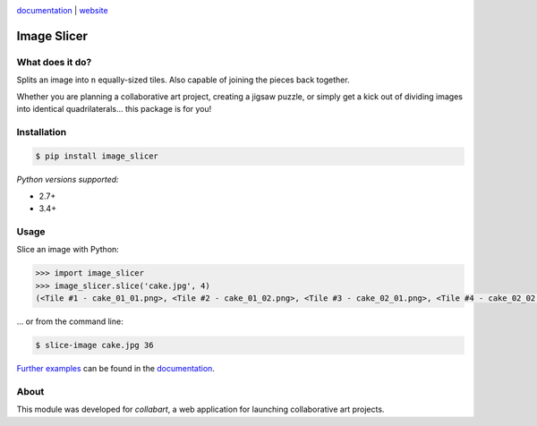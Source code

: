 .. image:: https://badge.fury.io/py/image_slicer.png
    :target: http://badge.fury.io/py/image_slicer

.. image:: https://travis-ci.org/samdobson/image_slicer.svg?branch=master
    :target: http://travis-ci.org/samdobson/image_slicer?branch=master

.. image:: https://coveralls.io/repos/github/samdobson/image_slicer/badge.svg?branch=master
    :target: https://coveralls.io/github/samdobson/image_slicer?branch=master

documentation_ | website_


Image Slicer
============

What does it do?
----------------

Splits an image into ``n`` equally-sized tiles. Also capable of joining the pieces back together.

Whether you are planning a collaborative art project, creating a jigsaw puzzle, or simply get a kick out of dividing images into identical quadrilaterals... this package is for you!

Installation
------------

.. code-block:: bash

	$ pip install image_slicer

*Python versions supported:*

* 2.7+
* 3.4+

Usage
-----

Slice an image with Python:

.. code-block:: python

	>>> import image_slicer
	>>> image_slicer.slice('cake.jpg', 4)
	(<Tile #1 - cake_01_01.png>, <Tile #2 - cake_01_02.png>, <Tile #3 - cake_02_01.png>, <Tile #4 - cake_02_02.png>)


... or from the command line:

.. code-block:: bash

	$ slice-image cake.jpg 36

`Further examples`_ can be found in the documentation_.

About
-----

This module was developed for *collabart*, a web application for launching collaborative art projects.

.. _splitimag.es: http://splitimag.es
.. _Further examples: https://image-slicer.readthedocs.org/en/latest/examples/
.. _documentation: https://image-slicer.readthedocs.org/en/latest/
.. _website: http://samdobson.github.io/image_slicer
